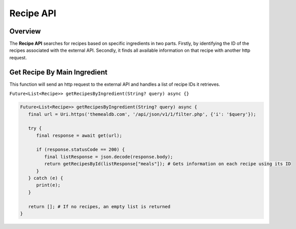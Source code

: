 Recipe API
==========

.. _recipeAPI:

Overview
--------

The **Recipe API** searches for recipes based on specific ingredients in two parts. Firstly, by identifying the ID of the recipes associated with the external API. Secondly, it finds all available information on that recipe with another http request.

Get Recipe By Main Ingredient
-----------------------------

This function will send an http request to the external API and handles a list of recipe IDs it retrieves.

``Future<List<Recipe>> getRecipesByIngredient(String? query) async {}``

.. code-block:: console

   Future<List<Recipe>> getRecipesByIngredient(String? query) async {
      final url = Uri.https('themealdb.com', '/api/json/v1/1/filter.php', {'i': '$query'});

      try {
         final response = await get(url);

         if (response.statusCode == 200) {
            final listResponse = json.decode(response.body);
            return getRecipesById(listResponse["meals"]); # Gets information on each recipe using its ID
         }
      } catch (e) {
         print(e);
      }
   
      return []; # If no recipes, an empty list is returned
   }

.. autosummary::
   :toctree: generated

   lumache